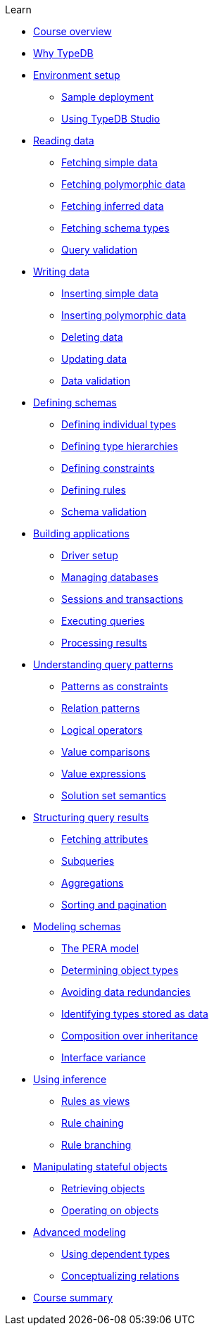 .Learn

* xref:learn::course-overview.adoc[Course overview]

* xref:learn::1-why-typedb/1-why-typedb.adoc[Why TypeDB]

* xref:learn::2-environment-setup/2-environment-setup.adoc[Environment setup]
** xref:learn::2-environment-setup/2.1-sample-deployment.adoc[Sample deployment]
** xref:learn::2-environment-setup/2.2-using-typedb-studio.adoc[Using TypeDB Studio]

* xref:learn::3-reading-data/3-reading-data.adoc[Reading data]
** xref:learn::3-reading-data/3.1-fetching-simple-data.adoc[Fetching simple data]
** xref:learn::3-reading-data/3.2-fetching-polymorphic-data.adoc[Fetching polymorphic data]
** xref:learn::3-reading-data/3.3-fetching-inferred-data.adoc[Fetching inferred data]
** xref:learn::3-reading-data/3.4-fetching-schema-types.adoc[Fetching schema types]
** xref:learn::3-reading-data/3.5-query-validation.adoc[Query validation]

* xref:learn::4-writing-data/4-writing-data.adoc[Writing data]
** xref:learn::4-writing-data/4.1-inserting-simple-data.adoc[Inserting simple data]
** xref:learn::4-writing-data/4.2-inserting-polymorphic-data.adoc[Inserting polymorphic data]
** xref:learn::4-writing-data/4.3-deleting-data.adoc[Deleting data]
** xref:learn::4-writing-data/4.4-updating-data.adoc[Updating data]
** xref:learn::4-writing-data/4.5-data-validation.adoc[Data validation]

* xref:learn::5-defining-schemas/5-defining-schemas.adoc[Defining schemas]
** xref:learn::5-defining-schemas/5.1-defining-individual-types.adoc[Defining individual types]
** xref:learn::5-defining-schemas/5.2-defining-type-hierarchies.adoc[Defining type hierarchies]
** xref:learn::5-defining-schemas/5.3-defining-constraints.adoc[Defining constraints]
** xref:learn::5-defining-schemas/5.4-defining-rules.adoc[Defining rules]
** xref:learn::5-defining-schemas/5.5-schema-validation.adoc[Schema validation]

* xref:learn::6-building-applications/6-building-applications.adoc[Building applications]
** xref:learn::6-building-applications/6.1-driver-setup.adoc[Driver setup]
** xref:learn::6-building-applications/6.2-managing-users-and-databases.adoc[Managing databases]
** xref:learn::6-building-applications/6.3-sessions-and-transactions.adoc[Sessions and transactions]
** xref:learn::6-building-applications/6.4-executing-queries.adoc[Executing queries]
** xref:learn::6-building-applications/6.5-processing-results.adoc[Processing results]

* xref:learn::7-understanding-query-patterns/7-understanding-query-patterns.adoc[Understanding query patterns]
** xref:learn::7-understanding-query-patterns/7.1-patterns-as-constraints.adoc[Patterns as constraints]
** xref:learn::7-understanding-query-patterns/7.2-relation-patterns.adoc[Relation patterns]
** xref:learn::7-understanding-query-patterns/7.3-logical-operators.adoc[Logical operators]
** xref:learn::7-understanding-query-patterns/7.4-value-comparisons.adoc[Value comparisons]
** xref:learn::7-understanding-query-patterns/7.5-value-expressions.adoc[Value expressions]
** xref:learn::7-understanding-query-patterns/7.6-solution-set-semantics.adoc[Solution set semantics]

* xref:learn::8-structuring-query-results/8-structuring-query-results.adoc[Structuring query results]
** xref:learn::8-structuring-query-results/8.1-fetching-attributes.adoc[Fetching attributes]
** xref:learn::8-structuring-query-results/8.2-subqueries.adoc[Subqueries]
** xref:learn::8-structuring-query-results/8.3-aggregations.adoc[Aggregations]
** xref:learn::8-structuring-query-results/8.4-sorting-and-pagination.adoc[Sorting and pagination]

* xref:learn::9-modeling-schemas/9-modeling-schemas.adoc[Modeling schemas]
** xref:learn::9-modeling-schemas/9.1-the-pera-model.adoc[The PERA model]
** xref:learn::9-modeling-schemas/9.2-determining-object-types.adoc[Determining object types]
** xref:learn::9-modeling-schemas/9.3-avoiding-data-redundancies.adoc[Avoiding data redundancies]
** xref:learn::9-modeling-schemas/9.4-identifying-types-stored-as-data.adoc[Identifying types stored as data]
** xref:learn::9-modeling-schemas/9.5-composition-over-inheritance.adoc[Composition over inheritance]
** xref:learn::9-modeling-schemas/9.6-interface-variance.adoc[Interface variance]

* xref:learn::10-using-inference/10-using-inference.adoc[Using inference]
** xref:learn::10-using-inference/10.1-rules-as-views.adoc[Rules as views]
** xref:learn::10-using-inference/10.2-rule-chaining.adoc[Rule chaining]
** xref:learn::10-using-inference/10.3-rule-branching.adoc[Rule branching]

* xref:learn::11-manipulating-stateful-objects/11-manipulating-stateful-objects.adoc[Manipulating stateful objects]
** xref:learn::11-manipulating-stateful-objects/11.1-retrieving-objects.adoc[Retrieving objects]
** xref:learn::11-manipulating-stateful-objects/11.2-operating-on-objects.adoc[Operating on objects]

* xref:learn::12-advanced-modeling/12-advanced-modeling.adoc[Advanced modeling]
** xref:learn::12-advanced-modeling/12.1-using-dependent-types.adoc[Using dependent types]
** xref:learn::12-advanced-modeling/12.2-conceptualizing-relations.adoc[Conceptualizing relations]

* xref:learn::course-summary.adoc[Course summary]
